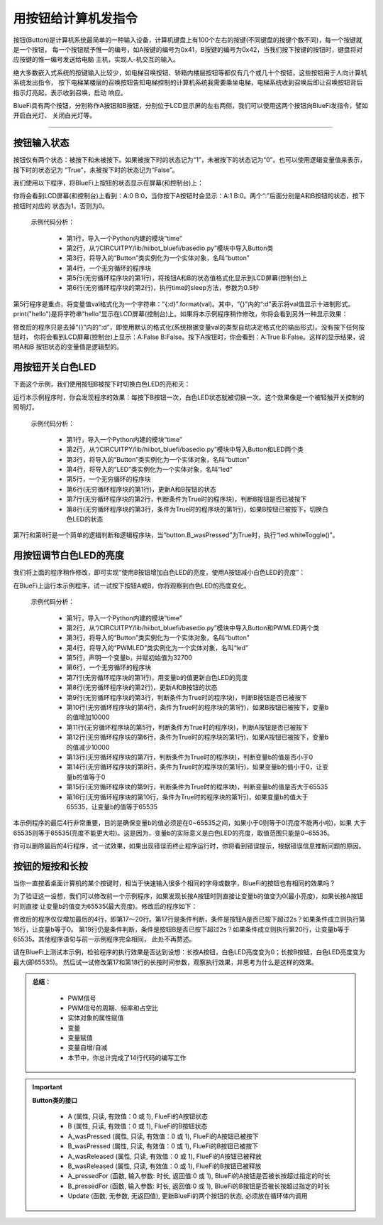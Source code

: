 用按钮给计算机发指令
======================

按钮(Button)是计算机系统最简单的一种输入设备，计算机键盘上有100个左右的按键(不同键盘的按键个数不同)，每一个按键就是一个按钮，
每一个按钮赋予惟一的编号，如A按键的编号为0x41，B按键的编号为0x42，当我们按下按键的按钮时，键盘将对应按键的惟一编号发送给电脑
主机，实现人-机交互的输入。

绝大多数嵌入式系统的按键输入比较少，如电梯召唤按钮、轿箱内楼层按钮等都仅有几个或几十个按钮，这些按钮用于人向计算机系统发出指令，
按下电梯某楼层的召唤按钮告知电梯控制的计算机系统我需要乘坐电梯，电梯系统收到召唤后即让召唤按钮背后指示灯亮起，表示收到召唤，启动
响应。

BlueFi具有两个按钮，分别称作A按钮和B按钮，分别位于LCD显示屏的左右两侧，我们可以使用这两个按钮向BlueFi发指令，譬如开启白光灯、
关闭白光灯等。

--------------------------

按钮输入状态
--------------------------

按钮仅有两个状态：被按下和未被按下。如果被按下时的状态记为“1”，未被按下的状态记为“0”。也可以使用逻辑变量值来表示，按下时的状态记为
“True”，未被按下时的状态记为“False”。

我们使用以下程序，将BlueFi上按钮的状态显示在屏幕(和控制台)上：

.. code-block::  python
  :linenos:

  import time
  from hiibot_bluefi.basedio import Button
  button = Button()
  while True:
      print("A:{:d} B:{:d}".format(button.A, button.B))
      time.sleep(0.5)

你将会看到LCD屏幕(和控制台)上看到：A:0 B:0，当你按下A按钮时会显示：A:1 B:0。两个“:”后面分别是A和B按钮的状态，按下按钮时对应的
状态为1，否则为0。

  示例代码分析：

    - 第1行，导入一个Python内建的模块“time”
    - 第2行，从“/CIRCUITPY/lib/hiibot_bluefi/basedio.py”模块中导入Button类
    - 第3行，将导入的“Button”类实例化为一个实体对象，名叫“button”
    - 第4行，一个无穷循环的程序块
    - 第5行(无穷循环程序块的第1行)，将按钮A和B的状态值格式化显示到LCD屏幕(控制台)上
    - 第6行(无穷循环程序块的第2行)，执行time的sleep方法，参数为0.5秒

第5行程序是重点，将变量值val格式化为一个字符串："{:d}".format(val)。其中，“{}”内的“:d”表示将val值显示十进制形式。
print("hello")是将字符串“hello”显示在LCD屏幕(控制台)上。如果将本示例程序稍作修改，你将会看到另外一种显示效果：

.. code-block::  python
  :linenos:

  import time
  from hiibot_bluefi.basedio import Button
  button = Button()
  while True:
      print("A:{} B:{}".format(button.A, button.B))
      time.sleep(0.5)

修改后的程序只是去掉“{}”内的“:d”，即使用默认的格式化(系统根据变量val的类型自动决定格式化的输出形式)。没有按下任何按钮时，
你将会看到LCD屏幕(控制台)上显示：A:False B:False。按下A按钮时，你会看到：A:True B:False。这样的显示结果，说明A和B
按钮状态的变量值是逻辑型的。


用按钮开关白色LED
--------------------------

下面这个示例，我们使用按钮B被按下时切换白色LED的亮和灭：

.. code-block::  python
  :linenos:

    import time
    from hiibot_bluefi.basedio import Button, LED
    button = Button()
    led = LED()
    while True:
        button.Update()
        if button.B_wasPressed:
            led.whiteToggle()

运行本示例程序时，你会发现程序的效果：每按下B按钮一次，白色LED状态就被切换一次。这个效果像是一个被轻触开关控制的照明灯。

  示例代码分析：

    - 第1行，导入一个Python内建的模块“time”
    - 第2行，从“/CIRCUITPY/lib/hiibot_bluefi/basedio.py”模块中导入Button和LED两个类
    - 第3行，将导入的“Button”类实例化为一个实体对象，名叫“button”
    - 第4行，将导入的“LED”类实例化为一个实体对象，名叫“led”
    - 第5行，一个无穷循环的程序块
    - 第6行(无穷循环程序块的第1行)，更新A和B按钮的状态
    - 第7行(无穷循环程序块的第2行，判断条件为True时的程序块)，判断B按钮是否已被按下
    - 第8行(无穷循环程序块的第3行，条件为True时的程序块的第1行)，如果B按钮已被按下，切换白色LED的状态

第7行和第8行是一个简单的逻辑判断和逻辑程序块，当“button.B_wasPressed”为True时，执行“led.whiteToggle()”。


用按钮调节白色LED的亮度
--------------------------

我们将上面的程序稍作修改，即可实现“使用B按钮增加白色LED的亮度，使用A按钮减小白色LED的亮度”：

.. code-block::  python
  :linenos:

    import time
    from hiibot_bluefi.basedio import Button, PWMLED
    button = Button()
    led = PWMLED()
    b=32700
    while True:
        led.white=b
        button.Update()
        if button.B_wasPressed:
            b += 10000
        if button.A_wasPressed:
            b -= 10000
        if b<0:
            b=0
        if b>65535:
            b=65535

在BlueFi上运行本示例程序，试一试按下按钮A或B，你将观察到白色LED的亮度变化。

  示例代码分析：

    - 第1行，导入一个Python内建的模块“time”
    - 第2行，从“/CIRCUITPY/lib/hiibot_bluefi/basedio.py”模块中导入Button和PWMLED两个类
    - 第3行，将导入的“Button”类实例化为一个实体对象，名叫“button”
    - 第4行，将导入的“PWMLED”类实例化为一个实体对象，名叫“led”
    - 第5行，声明一个变量b，并赋初始值为32700
    - 第6行，一个无穷循环的程序块
    - 第7行(无穷循环程序块的第1行)，用变量b的值更新白色LED的亮度
    - 第8行(无穷循环程序块的第2行)，更新A和B按钮的状态
    - 第9行(无穷循环程序块的第3行，判断条件为True时的程序块)，判断B按钮是否已被按下
    - 第10行(无穷循环程序块的第4行，条件为True时的程序块的第1行)，如果B按钮已被按下，变量b的值增加10000
    - 第11行(无穷循环程序块的第5行，判断条件为True时的程序块)，判断A按钮是否已被按下
    - 第12行(无穷循环程序块的第6行，条件为True时的程序块的第1行)，如果A按钮已被按下，变量b的值减少10000
    - 第13行(无穷循环程序块的第7行，判断条件为True时的程序块)，判断变量b的值是否小于0
    - 第14行(无穷循环程序块的第8行，条件为True时的程序块的第1行)，如果变量b的值小于0，让变量b的值等于0
    - 第15行(无穷循环程序块的第9行，判断条件为True时的程序块)，判断变量b的值是否大于65535
    - 第16行(无穷循环程序块的第10行，条件为True时的程序块的第1行)，如果变量b的值大于65535，让变量b的值等于65535

本示例程序的最后4行非常重要，目的是确保变量b的值必须是在0~65535之间，如果小于0则等于0(亮度不能再小啦)，如果
大于65535则等于65535(亮度不能更大啦)。这是因为，变量b的实际意义是白色LED的亮度，取值范围只能是0~65535。

你可以删除最后的4行程序，试一试效果，如果出现错误而终止程序运行时，你将看到错误提示，根据错误信息推断问题的原因。


按钮的短按和长按
--------------------------

当你一直按着桌面计算机的某个按键时，相当于快速输入很多个相同的字母或数字，BlueFi的按钮也有相同的效果吗？

为了验证这一设想，我们可以修改前一个示例程序，如果发现长按A按钮时则直接让变量b的值变为0(最小亮度)，如果长按A按钮时则直接
让变量b的值变为65535(最大亮度)。修改后的程序如下：

.. code-block::  python
  :linenos:

    import time
    from hiibot_bluefi.basedio import Button, PWMLED
    button = Button()
    led = PWMLED()
    b=32700
    while True:
        led.white=b
        button.Update()
        if button.B_wasPressed:
            b += 10000
        if button.A_wasPressed:
            b -= 10000
        if b<0:
            b=0
        if b>65535:
            b=65535
        if button.A_pressedFor(2):
            b=0
        if button.B_pressedFor(2):
            b=65535

修改后的程序仅仅增加最后的4行，即第17～20行。第17行是条件判断，条件是按钮A是否已按下超过2s？如果条件成立则执行第18行，让变量b等于0。
第19行仍是条件判断，条件是按钮B是否已按下超过2s？如果条件成立则执行第20行，让变量b等于65535。其他程序语句与前一示例程序完全相同，
此处不再赘述。

请在BlueFi上测试本示例，检验程序的执行效果是否达到设想：长按A按钮，白色LED亮度变为0；长按B按钮，白色LED亮度变为最大(即65535)。
然后试一试修改第17和第18行的长按时间参数，观察执行效果，并思考为什么是这样的效果。


.. admonition:: 
  总结：

    - PWM信号
    - PWM信号的周期、频率和占空比
    - 实体对象的属性赋值
    - 变量
    - 变量赋值
    - 变量自增/自减
    - 本节中，你总计完成了14行代码的编写工作


.. Important::
  **Button类的接口**

    - A (属性, 只读, 有效值：0 或 1), FlueFi的A按钮状态
    - B (属性, 只读, 有效值：0 或 1), FlueFi的B按钮状态
    - A_wasPressed (属性, 只读, 有效值：0 或 1), FlueFi的A按钮已被按下
    - B_wasPressed (属性, 只读, 有效值：0 或 1), FlueFi的B按钮已被按下
    - A_wasReleased (属性, 只读, 有效值：0 或 1), FlueFi的A按钮已被释放
    - B_wasReleased (属性, 只读, 有效值：0 或 1), FlueFi的B按钮已被释放
    - A_pressedFor (函数, 输入参数: 时长, 返回值:0 或 1), BlueFi的A按钮是否被长按超过指定的时长
    - B_pressedFor (函数, 输入参数: 时长, 返回值:0 或 1), BlueFi的B按钮是否被长按超过指定的时长
    - Update (函数, 无参数, 无返回值), 更新BlueFi的两个按钮的状态, 必须放在循环体内调用